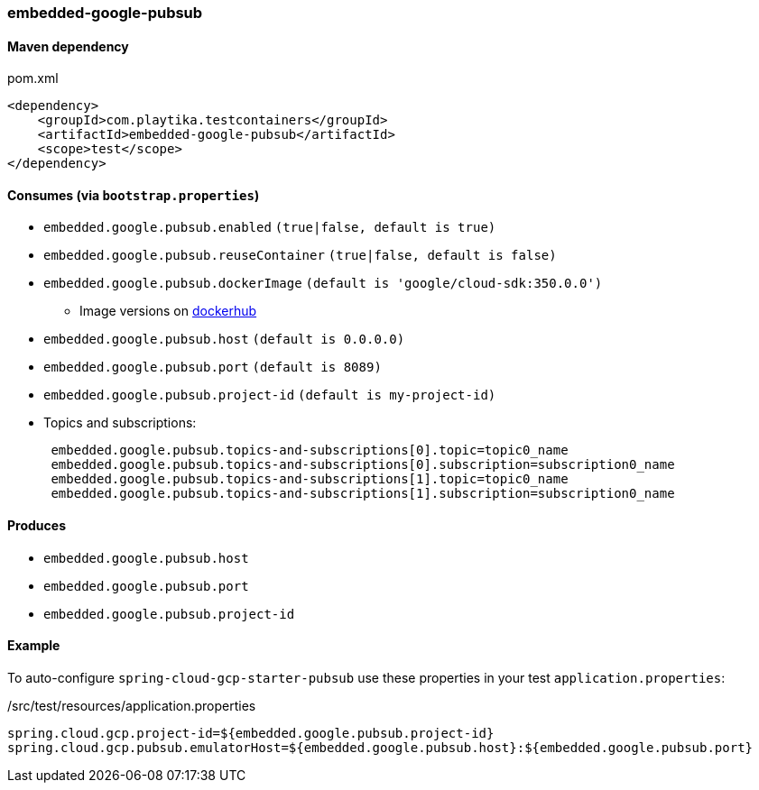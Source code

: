 === embedded-google-pubsub

==== Maven dependency

.pom.xml
[source,xml]
----
<dependency>
    <groupId>com.playtika.testcontainers</groupId>
    <artifactId>embedded-google-pubsub</artifactId>
    <scope>test</scope>
</dependency>
----

==== Consumes (via `bootstrap.properties`)

* `embedded.google.pubsub.enabled` `(true|false, default is true)`
* `embedded.google.pubsub.reuseContainer` `(true|false, default is false)`
* `embedded.google.pubsub.dockerImage` `(default is 'google/cloud-sdk:350.0.0')`
** Image versions on https://hub.docker.com/r/google/cloud-sdk/tags[dockerhub]
* `embedded.google.pubsub.host` `(default is 0.0.0.0)`
* `embedded.google.pubsub.port` `(default is 8089)`
* `embedded.google.pubsub.project-id` `(default is my-project-id)`
* Topics and subscriptions:
+
```
 embedded.google.pubsub.topics-and-subscriptions[0].topic=topic0_name
 embedded.google.pubsub.topics-and-subscriptions[0].subscription=subscription0_name
 embedded.google.pubsub.topics-and-subscriptions[1].topic=topic0_name
 embedded.google.pubsub.topics-and-subscriptions[1].subscription=subscription0_name
```

==== Produces

* `embedded.google.pubsub.host`
* `embedded.google.pubsub.port`
* `embedded.google.pubsub.project-id`

==== Example

To auto-configure `spring-cloud-gcp-starter-pubsub` use these properties in your test `application.properties`:

./src/test/resources/application.properties
[source,properties]
----
spring.cloud.gcp.project-id=${embedded.google.pubsub.project-id}
spring.cloud.gcp.pubsub.emulatorHost=${embedded.google.pubsub.host}:${embedded.google.pubsub.port}
----
